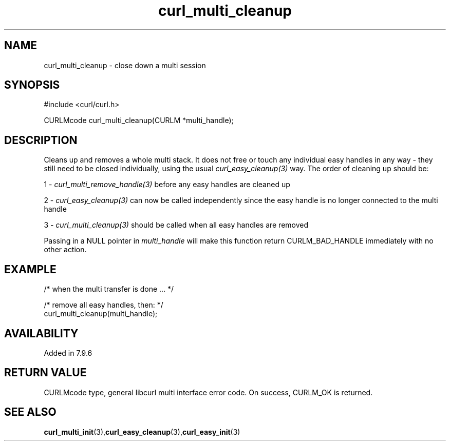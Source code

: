 .\" **************************************************************************
.\" *                                  _   _ ____  _
.\" *  Project                     ___| | | |  _ \| |
.\" *                             / __| | | | |_) | |
.\" *                            | (__| |_| |  _ <| |___
.\" *                             \___|\___/|_| \_\_____|
.\" *
.\" * Copyright (C) Daniel Stenberg, <daniel@haxx.se>, et al.
.\" *
.\" * This software is licensed as described in the file COPYING, which
.\" * you should have received as part of this distribution. The terms
.\" * are also available at https://curl.se/docs/copyright.html.
.\" *
.\" * You may opt to use, copy, modify, merge, publish, distribute and/or sell
.\" * copies of the Software, and permit persons to whom the Software is
.\" * furnished to do so, under the terms of the COPYING file.
.\" *
.\" * This software is distributed on an "AS IS" basis, WITHOUT WARRANTY OF ANY
.\" * KIND, either express or implied.
.\" *
.\" * SPDX-License-Identifier: curl
.\" *
.\" **************************************************************************
.TH curl_multi_cleanup 3 "1 March 2002" "libcurl" "libcurl"
.SH NAME
curl_multi_cleanup - close down a multi session
.SH SYNOPSIS
.nf
#include <curl/curl.h>

CURLMcode curl_multi_cleanup(CURLM *multi_handle);
.fi
.SH DESCRIPTION
Cleans up and removes a whole multi stack. It does not free or touch any
individual easy handles in any way - they still need to be closed
individually, using the usual \fIcurl_easy_cleanup(3)\fP way. The order of
cleaning up should be:

1 - \fIcurl_multi_remove_handle(3)\fP before any easy handles are cleaned up

2 - \fIcurl_easy_cleanup(3)\fP can now be called independently since the easy
handle is no longer connected to the multi handle

3 - \fIcurl_multi_cleanup(3)\fP should be called when all easy handles are
removed

Passing in a NULL pointer in \fImulti_handle\fP will make this function return
CURLM_BAD_HANDLE immediately with no other action.
.SH EXAMPLE
.nf
 /* when the multi transfer is done ... */

 /* remove all easy handles, then: */
 curl_multi_cleanup(multi_handle);
.fi
.SH AVAILABILITY
Added in 7.9.6
.SH RETURN VALUE
CURLMcode type, general libcurl multi interface error code. On success,
CURLM_OK is returned.
.SH "SEE ALSO"
.BR curl_multi_init "(3)," curl_easy_cleanup "(3)," curl_easy_init "(3)"
